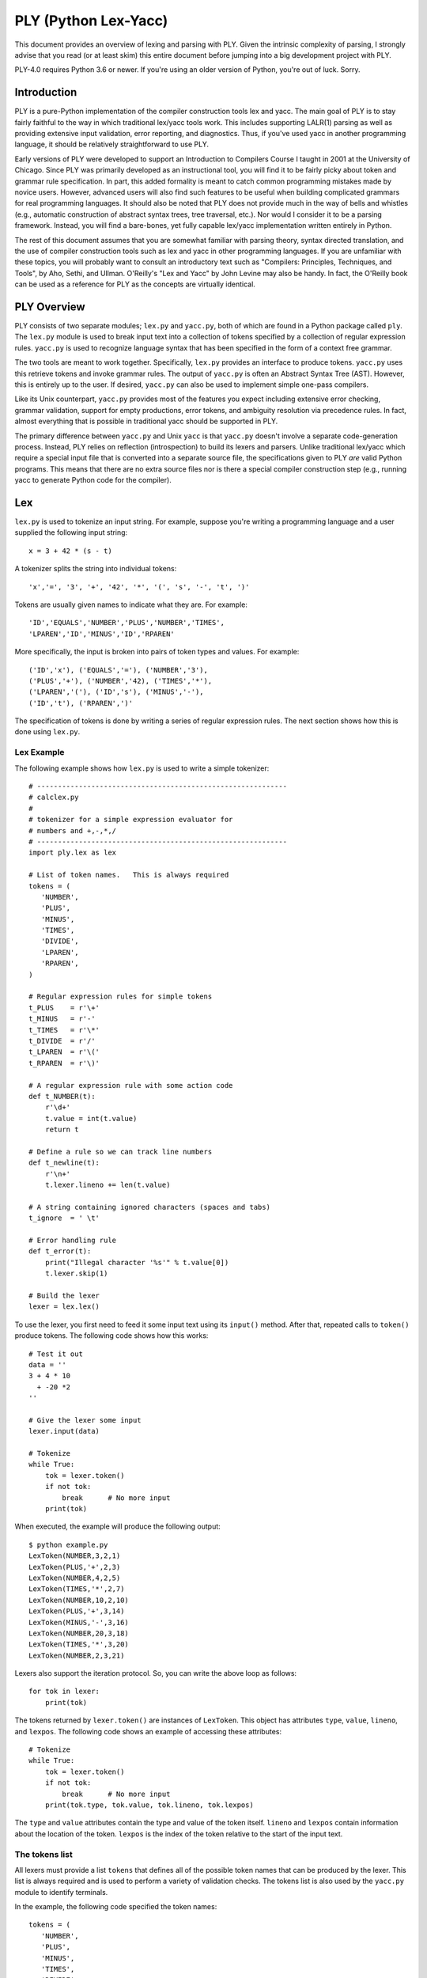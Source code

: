 PLY (Python Lex-Yacc)
=====================

This document provides an overview of lexing and parsing with PLY.
Given the intrinsic complexity of parsing, I strongly advise
that you read (or at least skim) this entire document before jumping
into a big development project with PLY.

PLY-4.0 requires Python 3.6 or newer. If you're using an older version
of Python, you're out of luck. Sorry.

Introduction
------------

PLY is a pure-Python implementation of the compiler
construction tools lex and yacc. The main goal of PLY is to stay
fairly faithful to the way in which traditional lex/yacc tools work.
This includes supporting LALR(1) parsing as well as providing
extensive input validation, error reporting, and diagnostics.  Thus,
if you've used yacc in another programming language, it should be
relatively straightforward to use PLY.

Early versions of PLY were developed to support an Introduction to
Compilers Course I taught in 2001 at the University of Chicago.  Since
PLY was primarily developed as an instructional tool, you will find it
to be fairly picky about token and grammar rule specification. In
part, this added formality is meant to catch common programming
mistakes made by novice users.  However, advanced users will also find
such features to be useful when building complicated grammars for real
programming languages.  It should also be noted that PLY does not
provide much in the way of bells and whistles (e.g., automatic
construction of abstract syntax trees, tree traversal, etc.). Nor
would I consider it to be a parsing framework.  Instead, you will find
a bare-bones, yet fully capable lex/yacc implementation written
entirely in Python.

The rest of this document assumes that you are somewhat familiar with
parsing theory, syntax directed translation, and the use of compiler
construction tools such as lex and yacc in other programming
languages. If you are unfamiliar with these topics, you will probably
want to consult an introductory text such as "Compilers: Principles,
Techniques, and Tools", by Aho, Sethi, and Ullman.  O'Reilly's "Lex
and Yacc" by John Levine may also be handy.  In fact, the O'Reilly
book can be used as a reference for PLY as the concepts are virtually
identical.

PLY Overview
------------

PLY consists of two separate modules; ``lex.py`` and ``yacc.py``, both
of which are found in a Python package called ``ply``. The ``lex.py``
module is used to break input text into a collection of tokens
specified by a collection of regular expression rules.  ``yacc.py`` is
used to recognize language syntax that has been specified in the form
of a context free grammar.

The two tools are meant to work together.  Specifically, ``lex.py``
provides an interface to produce tokens.  ``yacc.py`` uses this
retrieve tokens and invoke grammar rules.  The output of ``yacc.py``
is often an Abstract Syntax Tree (AST).  However, this is entirely up
to the user.  If desired, ``yacc.py`` can also be used to implement
simple one-pass compilers.

Like its Unix counterpart, ``yacc.py`` provides most of the features
you expect including extensive error checking, grammar validation,
support for empty productions, error tokens, and ambiguity resolution
via precedence rules.  In fact, almost everything that is possible in
traditional yacc should be supported in PLY.

The primary difference between ``yacc.py`` and Unix ``yacc`` is that
``yacc.py`` doesn't involve a separate code-generation process.
Instead, PLY relies on reflection (introspection) to build its lexers
and parsers.  Unlike traditional lex/yacc which require a special
input file that is converted into a separate source file, the
specifications given to PLY *are* valid Python programs.  This
means that there are no extra source files nor is there a special
compiler construction step (e.g., running yacc to generate Python code
for the compiler). 

Lex
---

``lex.py`` is used to tokenize an input string.  For example, suppose
you're writing a programming language and a user supplied the
following input string::

    x = 3 + 42 * (s - t)

A tokenizer splits the string into individual tokens::

    'x','=', '3', '+', '42', '*', '(', 's', '-', 't', ')'

Tokens are usually given names to indicate what they are. For example::

    'ID','EQUALS','NUMBER','PLUS','NUMBER','TIMES',
    'LPAREN','ID','MINUS','ID','RPAREN'

More specifically, the input is broken into pairs of token types and
values.  For example::

    ('ID','x'), ('EQUALS','='), ('NUMBER','3'), 
    ('PLUS','+'), ('NUMBER','42), ('TIMES','*'),
    ('LPAREN','('), ('ID','s'), ('MINUS','-'),
    ('ID','t'), ('RPAREN',')'

The specification of tokens is done by writing a series of
regular expression rules.  The next section shows how this is done
using ``lex.py``.

Lex Example
^^^^^^^^^^^

The following example shows how ``lex.py`` is used to write a simple tokenizer::

    # ------------------------------------------------------------
    # calclex.py
    #
    # tokenizer for a simple expression evaluator for
    # numbers and +,-,*,/
    # ------------------------------------------------------------
    import ply.lex as lex
    
    # List of token names.   This is always required
    tokens = (
       'NUMBER',
       'PLUS',
       'MINUS',
       'TIMES',
       'DIVIDE',
       'LPAREN',
       'RPAREN',
    )
    
    # Regular expression rules for simple tokens
    t_PLUS    = r'\+'
    t_MINUS   = r'-'
    t_TIMES   = r'\*'
    t_DIVIDE  = r'/'
    t_LPAREN  = r'\('
    t_RPAREN  = r'\)'
    
    # A regular expression rule with some action code
    def t_NUMBER(t):
        r'\d+'
        t.value = int(t.value)    
        return t
    
    # Define a rule so we can track line numbers
    def t_newline(t):
        r'\n+'
        t.lexer.lineno += len(t.value)
    
    # A string containing ignored characters (spaces and tabs)
    t_ignore  = ' \t'
    
    # Error handling rule
    def t_error(t):
        print("Illegal character '%s'" % t.value[0])
        t.lexer.skip(1)
    
    # Build the lexer
    lexer = lex.lex()
    
To use the lexer, you first need to feed it some input text using
its ``input()`` method.  After that, repeated calls
to ``token()`` produce tokens.  The following code shows how this
works::

    # Test it out
    data = ''
    3 + 4 * 10
      + -20 *2
    ''
    
    # Give the lexer some input
    lexer.input(data)
    
    # Tokenize
    while True:
        tok = lexer.token()
        if not tok: 
            break      # No more input
        print(tok)

When executed, the example will produce the following output::

    $ python example.py
    LexToken(NUMBER,3,2,1)
    LexToken(PLUS,'+',2,3)
    LexToken(NUMBER,4,2,5)
    LexToken(TIMES,'*',2,7)
    LexToken(NUMBER,10,2,10)
    LexToken(PLUS,'+',3,14)
    LexToken(MINUS,'-',3,16)
    LexToken(NUMBER,20,3,18)
    LexToken(TIMES,'*',3,20)
    LexToken(NUMBER,2,3,21)

Lexers also support the iteration protocol.  So, you can write the
above loop as follows::

    for tok in lexer:
        print(tok)

The tokens returned by ``lexer.token()`` are instances of
``LexToken``.  This object has attributes ``type``, ``value``,
``lineno``, and ``lexpos``.  The following code shows an
example of accessing these attributes::

    # Tokenize
    while True:
        tok = lexer.token()
        if not tok: 
            break      # No more input
        print(tok.type, tok.value, tok.lineno, tok.lexpos)

The ``type`` and ``value`` attributes contain the type and
value of the token itself.  ``lineno`` and ``lexpos`` contain
information about the location of the token.  ``lexpos`` is the
index of the token relative to the start of the input text.

The tokens list
^^^^^^^^^^^^^^^

All lexers must provide a list ``tokens`` that defines all of the
possible token names that can be produced by the lexer.  This list is
always required and is used to perform a variety of validation checks.
The tokens list is also used by the ``yacc.py`` module to identify
terminals.

In the example, the following code specified the token names::

    tokens = (
       'NUMBER',
       'PLUS',
       'MINUS',
       'TIMES',
       'DIVIDE',
       'LPAREN',
       'RPAREN',
    )

Specification of tokens
^^^^^^^^^^^^^^^^^^^^^^^

Each token is specified by writing a regular expression rule
compatible with Python's ``re`` module.  Each of these rules are
defined by making declarations with a special prefix ``t_`` to
indicate that it defines a token.  For simple tokens, the regular
expression can be specified as strings such as this (note: Python raw
strings are used since they are the most convenient way to write
regular expression strings)::

    t_PLUS = r'\+'

In this case, the name following the ``t_`` must exactly match one of
the names supplied in ``tokens``.  If some kind of action needs to be
performed, a token rule can be specified as a function.  For example,
this rule matches numbers and converts the string into a Python
integer::

    def t_NUMBER(t):
        r'\d+'
        t.value = int(t.value)
        return t

When a function is used, the regular expression rule is specified in
the function documentation string.  The function always takes a single
argument which is an instance of ``LexToken``.  This object has
attributes of ``type`` which is the token type (as a string),
``value`` which is the lexeme (the actual text matched),
``lineno`` which is the current line number, and ``lexpos`` which
is the position of the token relative to the beginning of the input
text.  By default, ``type`` is set to the name following the ``t_``
prefix.  The action function can modify the contents of the
``LexToken`` object as appropriate.  However, when it is done, the
resulting token should be returned.  If no value is returned by the
action function, the token is  discarded and the next token
read.

Internally, ``lex.py`` uses the ``re`` module to do its pattern
matching.  Patterns are compiled using the ``re.VERBOSE`` flag which
can be used to help readability.  However, be aware that unescaped
whitespace is ignored and comments are allowed in this mode.  If your
pattern involves whitespace, make sure you use ``\s``.  If you need to
match the ``#`` character, use ``[#]``.

When building the master regular expression, rules are added in the
following order:

1. All tokens defined by functions are added in the same order as they 
   appear in the lexer file.

2. Tokens defined by strings are added next by sorting them in order
   of decreasing regular expression length (longer expressions are added
   first).

Without this ordering, it can be difficult to correctly match certain
types of tokens.  For example, if you wanted to have separate tokens
for "=" and "==", you need to make sure that "==" is checked first.
By sorting regular expressions in order of decreasing length, this
problem is solved for rules defined as strings.  For functions, the
order can be explicitly controlled since rules appearing first are
checked first.

To handle reserved words, you should write a single rule to match an
identifier and do a special name lookup in a function like this::

    reserved = {
       'if' : 'IF',
       'then' : 'THEN',
       'else' : 'ELSE',
       'while' : 'WHILE',
       ...
    }
    
    tokens = ['LPAREN','RPAREN',...,'ID'] + list(reserved.values())
    
    def t_ID(t):
        r'[a-zA-Z_][a-zA-Z_0-9]*'
        t.type = reserved.get(t.value,'ID')    # Check for reserved words
        return t

This approach greatly reduces the number of regular expression rules
and is likely to make things a little faster.

Note: You should avoid writing individual rules for reserved words.
For example, if you write rules like this::

    t_FOR   = r'for'
    t_PRINT = r'print'

those rules will be triggered for identifiers that include those words
as a prefix such as "forget" or "printed".  This is probably not what
you want.

Token values
^^^^^^^^^^^^

When tokens are returned by lex, they have a value that is stored in
the ``value`` attribute.  Normally, the value is the text that was
matched.  However, the value can be assigned to any Python object.
For instance, when lexing identifiers, you may want to return both the
identifier name and information from some sort of symbol table.  To do
this, you might write a rule like this::

    def t_ID(t):
        ...
        # Look up symbol table information and return a tuple
        t.value = (t.value, symbol_lookup(t.value))
        ...
        return t

It is important to note that storing data in other attribute names is
*not* recommended.  The ``yacc.py`` module only exposes the
contents of the ``value`` attribute.  Thus, accessing other attributes
may be unnecessarily awkward.  If you need to store multiple values on
a token, assign a tuple, dictionary, or instance to ``value``.

Discarded tokens
^^^^^^^^^^^^^^^^

To discard a token, such as a comment,  define a token rule that
returns no value.  For example::

    def t_COMMENT(t):
        r'\#.*'
        pass
        # No return value. Token discarded

Alternatively, you can include the prefix ``ignore_`` in the token
declaration to force a token to be ignored.  For example::

    t_ignore_COMMENT = r'\#.*'

Be advised that if you are ignoring many different kinds of text, you
may still want to use functions since these provide more precise
control over the order in which regular expressions are matched (i.e.,
functions are matched in order of specification whereas strings are
sorted by regular expression length).

Line numbers and positional information
^^^^^^^^^^^^^^^^^^^^^^^^^^^^^^^^^^^^^^^

By default, ``lex.py`` knows nothing about line numbers.  This is
because ``lex.py`` doesn't know anything about what constitutes a
"line" of input (e.g., the newline character or even if the input is
textual data).  To update this information, you need to write a
special rule.  In the example, the ``t_newline()`` rule shows how to
do this::

    # Define a rule so we can track line numbers
    def t_newline(t):
        r'\n+'
        t.lexer.lineno += len(t.value)

Within the rule, the ``lineno`` attribute of the underlying lexer
``t.lexer`` is updated.  After the line number is updated, the token
is  discarded since nothing is returned.

``lex.py`` does not perform any kind of automatic column tracking.
However, it does record positional information related to each token
in the ``lexpos`` attribute.  Using this, it is usually possible to
compute column information as a separate step.  For instance, just
count backwards until you reach a newline::

    # Compute column.
    #     input is the input text string
    #     token is a token instance
    def find_column(input, token):
        line_start = input.rfind('\n', 0, token.lexpos) + 1
        return (token.lexpos - line_start) + 1

Since column information is often only useful in the context of error
handling, calculating the column position can be performed when needed
as opposed to doing it for each token.  Note: If you're parsing a language
where whitespace matters (i.e., Python), it's probably better match 
whitespace as a token instead of ignoring it.

Ignored characters
^^^^^^^^^^^^^^^^^^

The special ``t_ignore`` rule is reserved by ``lex.py`` for characters
that should be completely ignored in the input stream.  Usually this
is used to skip over whitespace and other non-essential characters.
Although it is possible to define a regular expression rule for
whitespace in a manner similar to ``t_newline()``, the use of
``t_ignore`` provides substantially better lexing performance because
it is handled as a special case and is checked in a much more
efficient manner than the normal regular expression rules.

The characters given in ``t_ignore`` are not ignored when such
characters are part of other regular expression patterns.  For
example, if you had a rule to capture quoted text, that pattern can
include the ignored characters (which will be captured in the normal
way).  The main purpose of ``t_ignore`` is to ignore whitespace and
other padding between the tokens that you actually want to parse.

Literal characters
^^^^^^^^^^^^^^^^^^

Literal characters can be specified by defining a variable
``literals`` in your lexing module.  For example::

    literals = [ '+','-','*','/' ]

or alternatively::

    literals = "+-*/"

A literal character is  a single character that is returned "as
is" when encountered by the lexer.  Literals are checked after all of
the defined regular expression rules.  Thus, if a rule starts with one
of the literal characters, it will always take precedence.

When a literal token is returned, both its ``type`` and ``value``
attributes are set to the character itself. For example, ``'+'``.

It's possible to write token functions that perform additional actions
when literals are matched.  However, you'll need to set the token type
appropriately. For example::

    literals = [ '{', '}' ]
    
    def t_lbrace(t):
        r'\{'
        t.type = '{'      # Set token type to the expected literal
        return t
    
    def t_rbrace(t):
        r'\}'
        t.type = '}'      # Set token type to the expected literal
        return t

Error handling
^^^^^^^^^^^^^^

The ``t_error()`` function is used to handle lexing errors that occur
when illegal characters are detected.  In this case, the ``t.value``
attribute contains the rest of the input string that has not been
tokenized.  In the example, the error function was defined as
follows::

    # Error handling rule
    def t_error(t):
        print("Illegal character '%s'" % t.value[0])
        t.lexer.skip(1)

In this case, we  print the offending character and skip ahead
one character by calling ``t.lexer.skip(1)``.

EOF Handling
^^^^^^^^^^^^

The ``t_eof()`` function is used to handle an end-of-file (EOF)
condition in the input.  As input, it receives a token type ``'eof'``
with the ``lineno`` and ``lexpos`` attributes set appropriately.  The
main use of this function is provide more input to the lexer so that
it can continue to parse.  Here is an example of how this works::

    # EOF handling rule
    def t_eof(t):
        # Get more input (Example)
        more = raw_input('... ')
        if more:
            self.lexer.input(more)
            return self.lexer.token()
        return None

The EOF function should return the next available token (by calling
``self.lexer.token())`` or ``None`` to indicate no more data.  Be
aware that setting more input with the ``self.lexer.input()`` method
does NOT reset the lexer state or the ``lineno`` attribute used for
position tracking.  The ``lexpos`` attribute is reset so be aware of
that if you're using it in error reporting.

Building and using the lexer
^^^^^^^^^^^^^^^^^^^^^^^^^^^^

To build the lexer, the function ``lex.lex()`` is used.  For example::

    lexer = lex.lex()

This function uses Python reflection (or introspection) to read the
regular expression rules out of the calling context and build the
lexer. Once the lexer has been built, two methods can be used to
control the lexer.

``lexer.input(data)``.   Reset the lexer and store a new input string.

``lexer.token()``.  Return the next token.  Returns a special
``LexToken`` instance on success or None if the end of the input text
has been reached.

The @TOKEN decorator
^^^^^^^^^^^^^^^^^^^^

In some applications, you may want to define tokens as a series of
more complex regular expression rules.  For example::

    digit            = r'([0-9])'
    nondigit         = r'([_A-Za-z])'
    identifier       = r'(' + nondigit + r'(' + digit + r'|' + nondigit + r')*)'        
    
    def t_ID(t):
        # want docstring to be identifier above. ?????
        ...

In this case, we want the regular expression rule for ``ID`` to be one
of the variables above. However, there is no way to directly specify
this using a normal documentation string.  To solve this problem, you
can use the ``@TOKEN`` decorator.  For example::

    from ply.lex import TOKEN
    
    @TOKEN(identifier)
    def t_ID(t):
        ...

This will attach ``identifier`` to the docstring for ``t_ID()``
allowing ``lex.py`` to work normally.  Naturally, you could use ``@TOKEN`` 
on all functions as an alternative to using docstrings. 

Debugging
^^^^^^^^^

For the purpose of debugging, you can run ``lex()`` in a debugging
mode as follows::

    lexer = lex.lex(debug=True)

This will produce various sorts of debugging information including all
of the added rules, the master regular expressions used by the lexer,
and tokens generating during lexing.

In addition, ``lex.py`` comes with a simple main function which will
either tokenize input read from standard input or from a file
specified on the command line. To use it,  put this in your
lexer::

    if __name__ == '__main__':
         lex.runmain()

Please refer to the "Debugging" section near the end for some more
advanced details of debugging.

Alternative specification of lexers
^^^^^^^^^^^^^^^^^^^^^^^^^^^^^^^^^^^

As shown in the example, lexers are specified all within one Python
module.  If you want to put token rules in a different module from the
one in which you invoke ``lex()``, use the ``module`` keyword
argument.

For example, you might have a dedicated module that just contains the
token rules::

    # module: tokrules.py
    # This module just contains the lexing rules
    
    # List of token names.   This is always required
    tokens = (
       'NUMBER',
       'PLUS',
       'MINUS',
       'TIMES',
       'DIVIDE',
       'LPAREN',
       'RPAREN',
    )
    
    # Regular expression rules for simple tokens
    t_PLUS    = r'\+'
    t_MINUS   = r'-'
    t_TIMES   = r'\*'
    t_DIVIDE  = r'/'
    t_LPAREN  = r'\('
    t_RPAREN  = r'\)'
    
    # A regular expression rule with some action code
    def t_NUMBER(t):
        r'\d+'
        t.value = int(t.value)    
        return t
    
    # Define a rule so we can track line numbers
    def t_newline(t):
        r'\n+'
        t.lexer.lineno += len(t.value)
    
    # A string containing ignored characters (spaces and tabs)
    t_ignore  = ' \t'
    
    # Error handling rule
    def t_error(t):
        print("Illegal character '%s'" % t.value[0])
        t.lexer.skip(1)

Now, if you wanted to build a tokenizer from these rules from within a
different module, you would do the following (shown for Python
interactive mode)::

    >>> import tokrules
    >>> lexer = lex.lex(module=tokrules)
    >>> lexer.input("3 + 4")
    >>> lexer.token()
    LexToken(NUMBER,3,1,1,0)
    >>> lexer.token()
    LexToken(PLUS,'+',1,2)
    >>> lexer.token()
    LexToken(NUMBER,4,1,4)
    >>> lexer.token()
    None
    >>>

The ``module`` option can also be used to define lexers from instances
of a class.  For example::

    import ply.lex as lex
    
    class MyLexer(object):
        # List of token names.   This is always required
        tokens = (
           'NUMBER',
           'PLUS',
           'MINUS',
           'TIMES',
           'DIVIDE',
           'LPAREN',
           'RPAREN',
        )
    
        # Regular expression rules for simple tokens
        t_PLUS    = r'\+'
        t_MINUS   = r'-'
        t_TIMES   = r'\*'
        t_DIVIDE  = r'/'
        t_LPAREN  = r'\('
        t_RPAREN  = r'\)'
    
        # A regular expression rule with some action code
        # Note addition of self parameter since we're in a class
        def t_NUMBER(self,t):
            r'\d+'
            t.value = int(t.value)    
            return t
    
        # Define a rule so we can track line numbers
        def t_newline(self,t):
            r'\n+'
            t.lexer.lineno += len(t.value)
    
        # A string containing ignored characters (spaces and tabs)
        t_ignore  = ' \t'
    
        # Error handling rule
        def t_error(self,t):
            print("Illegal character '%s'" % t.value[0])
            t.lexer.skip(1)
    
        # Build the lexer
        def build(self,**kwargs):
            self.lexer = lex.lex(module=self, **kwargs)
        
        # Test it output
        def test(self,data):
            self.lexer.input(data)
            while True:
                 tok = self.lexer.token()
                 if not tok: 
                     break
                 print(tok)
    
    # Build the lexer and try it out
    m = MyLexer()
    m.build()           # Build the lexer
    m.test("3 + 4")     # Test it


When building a lexer from class, *you should construct the lexer
from an instance of the class*, not the class object itself.  This
is because PLY only works properly if the lexer actions are defined by
bound-methods.

When using the ``module`` option to ``lex()``, PLY collects symbols
from the underlying object using the ``dir()`` function. There is no
direct access to the ``__dict__`` attribute of the object supplied as
a module value.

Finally, if you want to keep things nicely encapsulated, but don't
want to use a full-fledged class definition, lexers can be defined
using closures.  For example::

    import ply.lex as lex
    
    # List of token names.   This is always required
    tokens = (
      'NUMBER',
      'PLUS',
      'MINUS',
      'TIMES',
      'DIVIDE',
      'LPAREN',
      'RPAREN',
    )
    
    def MyLexer():
        # Regular expression rules for simple tokens
        t_PLUS    = r'\+'
        t_MINUS   = r'-'
        t_TIMES   = r'\*'
        t_DIVIDE  = r'/'
        t_LPAREN  = r'\('
        t_RPAREN  = r'\)'
    
        # A regular expression rule with some action code
        def t_NUMBER(t):
            r'\d+'
            t.value = int(t.value)    
            return t
    
        # Define a rule so we can track line numbers
        def t_newline(t):
            r'\n+'
            t.lexer.lineno += len(t.value)
    
        # A string containing ignored characters (spaces and tabs)
        t_ignore  = ' \t'
    
        # Error handling rule
        def t_error(t):
            print("Illegal character '%s'" % t.value[0])
            t.lexer.skip(1)
    
        # Build the lexer from my environment and return it    
        return lex.lex()

Important note: If you are defining a lexer using a class or closure,
be aware that PLY still requires you to only define a single lexer per
module (source file).  There are extensive validation/error checking
parts of the PLY that may falsely report error messages if you don't
follow this rule.

Maintaining state
^^^^^^^^^^^^^^^^^

In your lexer, you may want to maintain a variety of state
information.  This might include mode settings, symbol tables, and
other details.  As an example, suppose that you wanted to keep track
of how many NUMBER tokens had been encountered.

One way to do this is to keep a set of global variables in the module
where you created the lexer.  For example::

    num_count = 0
    def t_NUMBER(t):
        r'\d+'
        global num_count
        num_count += 1
        t.value = int(t.value)    
        return t

If you don't like the use of a global variable, another place to store
information is inside the Lexer object created by ``lex()``.  To this,
you can use the ``lexer`` attribute of tokens passed to the various
rules. For example::

    def t_NUMBER(t):
        r'\d+'
        t.lexer.num_count += 1     # Note use of lexer attribute
        t.value = int(t.value)    
        return t
    
    lexer = lex.lex()
    lexer.num_count = 0            # Set the initial count

This latter approach has the advantage of being simple and working
correctly in applications where multiple instantiations of a given
lexer exist in the same application.  However, this might also feel
like a gross violation of encapsulation to OO purists.  Just to put
your mind at some ease, all internal attributes of the lexer (with the
exception of ``lineno``) have names that are prefixed by ``lex``
(e.g., ``lexdata``,``lexpos``, etc.).  Thus, it is perfectly safe to
store attributes in the lexer that don't have names starting with that
prefix or a name that conflicts with one of the predefined methods
(e.g., ``input()``, ``token()``, etc.).

If you don't like assigning values on the lexer object, you can define
your lexer as a class as shown in the previous section::

    class MyLexer:
        ...
        def t_NUMBER(self,t):
            r'\d+'
            self.num_count += 1
            t.value = int(t.value)    
            return t
    
        def build(self, **kwargs):
            self.lexer = lex.lex(object=self,**kwargs)
    
        def __init__(self):
            self.num_count = 0

The class approach may be the easiest to manage if your application is
going to be creating multiple instances of the same lexer and you need
to manage a lot of state.

State can also be managed through closures.   For example::

    def MyLexer():
        num_count = 0
        ...
        def t_NUMBER(t):
            r'\d+'
            nonlocal num_count
            num_count += 1
            t.value = int(t.value)    
            return t
        ...

Lexer cloning
^^^^^^^^^^^^^

If necessary, a lexer object can be duplicated by invoking its
``clone()`` method.  For example::

    lexer = lex.lex()
    ...
    newlexer = lexer.clone()

When a lexer is cloned, the copy is exactly identical to the original
lexer including any input text and internal state. However, the clone
allows a different set of input text to be supplied which may be
processed separately.  This may be useful in situations when you are
writing a parser/compiler that involves recursive or reentrant
processing.  For instance, if you needed to scan ahead in the input
for some reason, you could create a clone and use it to look ahead.
Or, if you were implementing some kind of preprocessor, cloned lexers
could be used to handle different input files.

Creating a clone is different than calling ``lex.lex()`` in that
PLY doesn't regenerate any of the internal tables or regular expressions.

Special considerations need to be made when cloning lexers that also
maintain their own internal state using classes or closures.  Namely,
you need to be aware that the newly created lexers will share all of
this state with the original lexer.  For example, if you defined a
lexer as a class and did this::

    m = MyLexer()
    a = lex.lex(object=m)      # Create a lexer
    
    b = a.clone()              # Clone the lexer

Then both ``a`` and ``b`` are going to be bound to the same object
``m`` and any changes to ``m`` will be reflected in both lexers.  It's
important to emphasize that ``clone()`` is only meant to create a new
lexer that reuses the regular expressions and environment of another
lexer.  If you need to make a totally new copy of a lexer, then call
``lex()`` again.

Internal lexer state
^^^^^^^^^^^^^^^^^^^^

A Lexer object ``lexer`` has a number of internal attributes that may be useful in certain
situations. 

``lexer.lexpos``
    This attribute is an integer that contains the current position
    within the input text.  If you modify the value, it will change
    the result of the next call to ``token()``.  Within token rule
    functions, this points to the first character *after* the
    matched text.  If the value is modified within a rule, the next
    returned token will be matched at the new position.

``lexer.lineno``
    The current value of the line number attribute stored in the
    lexer.  PLY only specifies that the attribute exists---it never
    sets, updates, or performs any processing with it.  If you want to
    track line numbers, you will need to add code yourself (see the
    section on line numbers and positional information).

``lexer.lexdata``
    The current input text stored in the lexer.  This is the string
    passed with the ``input()`` method. It would probably be a bad
    idea to modify this unless you really know what you're doing.

``lexer.lexmatch``
    This is the raw ``Match`` object returned by the Python
    ``re.match()`` function (used internally by PLY) for the current
    token.  If you have written a regular expression that contains
    named groups, you can use this to retrieve those values.  Note:
    This attribute is only updated when tokens are defined and
    processed by functions.

Conditional lexing and start conditions
^^^^^^^^^^^^^^^^^^^^^^^^^^^^^^^^^^^^^^^

In advanced parsing applications, it may be useful to have different
lexing states. For instance, you may want the occurrence of a certain
token or syntactic construct to trigger a different kind of lexing.
PLY supports a feature that allows the underlying lexer to be put into
a series of different states.  Each state can have its own tokens,
lexing rules, and so forth.  The implementation is based largely on
the "start condition" feature of GNU flex.  Details of this can be
found at http://flex.sourceforge.net/manual/Start-Conditions.html

To define a new lexing state, it must first be declared.  This is done
by including a "states" declaration in your lex file.  For example::

    states = (
       ('foo','exclusive'),
       ('bar','inclusive'),
    )

This declaration declares two states, ``'foo'`` and ``'bar'``.  States
may be of two types; ``'exclusive'`` and ``'inclusive'``.  An
exclusive state completely overrides the default behavior of the
lexer.  That is, lex will only return tokens and apply rules defined
specifically for that state.  An inclusive state adds additional
tokens and rules to the default set of rules.  Thus, lex will return
both the tokens defined by default in addition to those defined for
the inclusive state.

Once a state has been declared, tokens and rules are declared by
including the state name in token/rule declaration.  For example::

    t_foo_NUMBER = r'\d+'                      # Token 'NUMBER' in state 'foo'        
    t_bar_ID     = r'[a-zA-Z_][a-zA-Z0-9_]*'   # Token 'ID' in state 'bar'
    
    def t_foo_newline(t):
        r'\n'
        t.lexer.lineno += 1

A token can be declared in multiple states by including multiple state
names in the declaration. For example::

    t_foo_bar_NUMBER = r'\d+'         # Defines token 'NUMBER' in both state 'foo' and 'bar'

Alternative, a token can be declared in all states using the 'ANY' in
the name::

    t_ANY_NUMBER = r'\d+'         # Defines a token 'NUMBER' in all states

If no state name is supplied, as is normally the case, the token is
associated with a special state ``'INITIAL'``.  For example, these two
declarations are identical::

    t_NUMBER = r'\d+'
    t_INITIAL_NUMBER = r'\d+'


States are also associated with the special ``t_ignore``,
``t_error()``, and ``t_eof()`` declarations.  For example, if a state
treats these differently, you can declare::

    t_foo_ignore = " \t\n"       # Ignored characters for state 'foo'
    
    def t_bar_error(t):          # Special error handler for state 'bar'
        pass 

By default, lexing operates in the ``'INITIAL'`` state.  This state
includes all of the normally defined tokens.  For users who aren't
using different states, this fact is completely transparent.  If,
during lexing or parsing, you want to change the lexing state, use the
``begin()`` method.  For example::

    def t_begin_foo(t):
        r'start_foo'
        t.lexer.begin('foo')             # Starts 'foo' state

To get out of a state, you use ``begin()`` to switch back to the
initial state.  For example::

    def t_foo_end(t):
        r'end_foo'
        t.lexer.begin('INITIAL')        # Back to the initial state

The management of states can also be done with a stack.  For example::

    def t_begin_foo(t):
        r'start_foo'
        t.lexer.push_state('foo')             # Starts 'foo' state
    
    def t_foo_end(t):
        r'end_foo'
        t.lexer.pop_state()                   # Back to the previous state


The use of a stack would be useful in situations where there are many
ways of entering a new lexing state and you merely want to go back to
the previous state afterwards.

An example might help clarify.  Suppose you were writing a parser and
you wanted to grab sections of arbitrary C code enclosed by curly
braces.  That is, whenever you encounter a starting brace ``'{'``, you
want to read all of the enclosed code up to the ending brace ``'}'`` and
return it as a string.  Doing this with a normal regular expression
rule is nearly (if not actually) impossible.  This is because braces
can be nested and can be included in comments and strings.  Thus,
matching up to the first matching ``'}'`` character isn't good
enough.  Here is how you might use lexer states to do this::

    # Declare the state
    states = (
      ('ccode','exclusive'),
    )
    
    # Match the first {. Enter ccode state.
    def t_ccode(t):
        r'\{'
        t.lexer.code_start = t.lexer.lexpos        # Record the starting position
        t.lexer.level = 1                          # Initial brace level
        t.lexer.begin('ccode')                     # Enter 'ccode' state
    
    # Rules for the ccode state
    def t_ccode_lbrace(t):     
        r'\{'
        t.lexer.level +=1                
    
    def t_ccode_rbrace(t):
        r'\}'
        t.lexer.level -=1
    
        # If closing brace, return the code fragment
        if t.lexer.level == 0:
             t.value = t.lexer.lexdata[t.lexer.code_start:t.lexer.lexpos+1]
             t.type = "CCODE"
             t.lexer.lineno += t.value.count('\n')
             t.lexer.begin('INITIAL')           
             return t
    
    # C or C++ comment (ignore)    
    def t_ccode_comment(t):
        r'(/\*(.|\n)*?\*/)|(//.*)'
        pass
    
    # C string
    def t_ccode_string(t):
       r'\"([^\\\n]|(\\.))*?\"'
    
    # C character literal
    def t_ccode_char(t):
       r'\'([^\\\n]|(\\.))*?\''
    
    # Any sequence of non-whitespace characters (not braces, strings)
    def t_ccode_nonspace(t):
       r'[^\s\{\}\'\"]+'
    
    # Ignored characters (whitespace)
    t_ccode_ignore = " \t\n"
    
    # For bad characters, we just skip over it
    def t_ccode_error(t):
        t.lexer.skip(1)

In this example, the occurrence of the first '{' causes the lexer to
record the starting position and enter a new state ``'ccode'``.  A
collection of rules then match various parts of the input that follow
(comments, strings, etc.).  All of these rules merely discard the
token (by not returning a value).  However, if the closing right brace
is encountered, the rule ``t_ccode_rbrace`` collects all of the code
(using the earlier recorded starting position), stores it, and returns
a token 'CCODE' containing all of that text.  When returning the
token, the lexing state is restored back to its initial state.

Miscellaneous Issues
^^^^^^^^^^^^^^^^^^^^

- The lexer requires input to be supplied as a single input string.
  Since most machines have more than enough memory, this rarely presents
  a performance concern.  However, it means that the lexer currently
  can't be used with streaming data such as open files or sockets.  This
  limitation is primarily a side-effect of using the ``re`` module.  You
  might be able to work around this by implementing an appropriate ``def
  t_eof()`` end-of-file handling rule. The main complication here is
  that you'll probably need to ensure that data is fed to the lexer in a
  way so that it doesn't split in in the middle of a token.

- If you need to supply optional flags to the re.compile() function,
  use the reflags option to lex.  For example::

    lex.lex(reflags=re.UNICODE | re.VERBOSE)

  Note: by default, ``reflags`` is set to ``re.VERBOSE``.  If you provide
  your own flags, you may need to include this for PLY to preserve its normal behavior.

- If you are going to create a hand-written lexer and you plan to use it with ``yacc.py``, 
  it only needs to conform to the following requirements:

  1. It must provide a ``token()`` method that returns the next token or
     ``None`` if no more tokens are available.

  2. The ``token()`` method must return an object ``tok`` that has
     ``type`` and ``value`` attributes.  If line number tracking is
     being used, then the token should also define a ``lineno``
     attribute.

Parsing basics
--------------

``yacc.py`` is used to parse language syntax.  Before showing an
example, there are a few important bits of background that must be
mentioned.  First, *syntax* is usually specified in terms of a
BNF grammar.  For example, if you wanted to parse simple arithmetic
expressions, you might first write an unambiguous grammar
specification like this::
 
    expression : expression + term
               | expression - term
               | term
    
    term       : term * factor
               | term / factor
               | factor
    
    factor     : NUMBER
               | ( expression )

In the grammar, symbols such as ``NUMBER``, ``+``, ``-``, ``*``, and
``/`` are known as *terminals* and correspond to input
tokens.  Identifiers such as ``term`` and ``factor`` refer to grammar
rules comprised of a collection of terminals and other rules.  These
identifiers are known as *non-terminals*.

The semantic behavior of a language is often specified using a
technique known as syntax directed translation.  In syntax directed
translation, attributes are attached to each symbol in a given grammar
rule along with an action.  Whenever a particular grammar rule is
recognized, the action describes what to do.  For example, given the
expression grammar above, you might write the specification for a
simple calculator like this::
 
    Grammar                             Action
    --------------------------------    -------------------------------------------- 
    expression0 : expression1 + term    expression0.val = expression1.val + term.val
                | expression1 - term    expression0.val = expression1.val - term.val
                | term                  expression0.val = term.val
    
    term0       : term1 * factor        term0.val = term1.val * factor.val
                | term1 / factor        term0.val = term1.val / factor.val
                | factor                term0.val = factor.val
    
    factor      : NUMBER                factor.val = int(NUMBER.lexval)
                | ( expression )        factor.val = expression.val

A good way to think about syntax directed translation is to view each
symbol in the grammar as a kind of object. Associated with each symbol
is a value representing its "state" (for example, the ``val``
attribute above).  Semantic actions are then expressed as a collection
of functions or methods that operate on the symbols and associated
values.

Yacc uses a parsing technique known as LR-parsing or shift-reduce
parsing.  LR parsing is a bottom up technique that tries to recognize
the right-hand-side of various grammar rules.  Whenever a valid
right-hand-side is found in the input, the appropriate action code is
triggered and the grammar symbols are replaced by the grammar symbol
on the left-hand-side.

LR parsing is commonly implemented by shifting grammar symbols onto a
stack and looking at the stack and the next input token for patterns
that match one of the grammar rules.  The details of the algorithm can
be found in a compiler textbook, but the following example illustrates
the steps that are performed if you wanted to parse the expression ``3
+ 5 * (10 - 20)`` using the grammar defined above.  In the example,
the special symbol ``$`` represents the end of input::

    Step Symbol Stack           Input Tokens            Action
    ---- ---------------------  ---------------------   -------------------------------
    1                           3 + 5 * ( 10 - 20 )$    Shift 3
    2    3                        + 5 * ( 10 - 20 )$    Reduce factor : NUMBER
    3    factor                   + 5 * ( 10 - 20 )$    Reduce term   : factor
    4    term                     + 5 * ( 10 - 20 )$    Reduce expr : term
    5    expr                     + 5 * ( 10 - 20 )$    Shift +
    6    expr +                     5 * ( 10 - 20 )$    Shift 5
    7    expr + 5                     * ( 10 - 20 )$    Reduce factor : NUMBER
    8    expr + factor                * ( 10 - 20 )$    Reduce term   : factor
    9    expr + term                  * ( 10 - 20 )$    Shift *
    10   expr + term *                  ( 10 - 20 )$    Shift (
    11   expr + term * (                  10 - 20 )$    Shift 10
    12   expr + term * ( 10                  - 20 )$    Reduce factor : NUMBER
    13   expr + term * ( factor              - 20 )$    Reduce term : factor
    14   expr + term * ( term                - 20 )$    Reduce expr : term
    15   expr + term * ( expr                - 20 )$    Shift -
    16   expr + term * ( expr -                20 )$    Shift 20
    17   expr + term * ( expr - 20                )$    Reduce factor : NUMBER
    18   expr + term * ( expr - factor            )$    Reduce term : factor
    19   expr + term * ( expr - term              )$    Reduce expr : expr - term
    20   expr + term * ( expr                     )$    Shift )
    21   expr + term * ( expr )                    $    Reduce factor : (expr)
    22   expr + term * factor                      $    Reduce term : term * factor
    23   expr + term                               $    Reduce expr : expr + term
    24   expr                                      $    Reduce expr
    25                                             $    Success!

When parsing the expression, an underlying state machine and the
current input token determine what happens next.  If the next token
looks like part of a valid grammar rule (based on other items on the
stack), it is generally shifted onto the stack.  If the top of the
stack contains a valid right-hand-side of a grammar rule, it is
usually "reduced" and the symbols replaced with the symbol on the
left-hand-side.  When this reduction occurs, the appropriate action is
triggered (if defined).  If the input token can't be shifted and the
top of stack doesn't match any grammar rules, a syntax error has
occurred and the parser must take some kind of recovery step (or bail
out).  A parse is only successful if the parser reaches a state where
the symbol stack is empty and there are no more input tokens.

It is important to note that the underlying implementation is built
around a large finite-state machine that is encoded in a collection of
tables. The construction of these tables is non-trivial and
beyond the scope of this discussion.  However, subtle details of this
process explain why, in the example above, the parser chooses to shift
a token onto the stack in step 9 rather than reducing the
rule ``expr : expr + term``.

Yacc
----

The ``ply.yacc`` module implements the parsing component of PLY.
The name "yacc" stands for "Yet Another Compiler Compiler" and is
borrowed from the Unix tool of the same name.

An example
^^^^^^^^^^

Suppose you wanted to make a grammar for simple arithmetic expressions
as previously described.  Here is how you would do it with
``yacc.py``::

    # Yacc example
    
    import ply.yacc as yacc
    
    # Get the token map from the lexer.  This is required.
    from calclex import tokens
    
    def p_expression_plus(p):
        'expression : expression PLUS term'
        p[0] = p[1] + p[3]
    
    def p_expression_minus(p):
        'expression : expression MINUS term'
        p[0] = p[1] - p[3]
    
    def p_expression_term(p):
        'expression : term'
        p[0] = p[1]
    
    def p_term_times(p):
        'term : term TIMES factor'
        p[0] = p[1] * p[3]
    
    def p_term_div(p):
        'term : term DIVIDE factor'
        p[0] = p[1] / p[3]
    
    def p_term_factor(p):
        'term : factor'
        p[0] = p[1]
    
    def p_factor_num(p):
        'factor : NUMBER'
        p[0] = p[1]
    
    def p_factor_expr(p):
        'factor : LPAREN expression RPAREN'
        p[0] = p[2]
    
    # Error rule for syntax errors
    def p_error(p):
        print("Syntax error in input!")
    
    # Build the parser
    parser = yacc.yacc()
    
    while True:
       try:
           s = raw_input('calc > ')
       except EOFError:
           break
       if not s: continue
       result = parser.parse(s)
       print(result)

In this example, each grammar rule is defined by a Python function
where the docstring to that function contains the appropriate
context-free grammar specification.  The statements that make up the
function body implement the semantic actions of the rule. Each
function accepts a single argument ``p`` that is a sequence containing
the values of each grammar symbol in the corresponding rule.  The
values of ``p[i]`` are mapped to grammar symbols as shown here::

    def p_expression_plus(p):
        'expression : expression PLUS term'
        #   ^            ^        ^    ^
        #  p[0]         p[1]     p[2] p[3]
    
        p[0] = p[1] + p[3]


For tokens, the "value" of the corresponding ``p[i]`` is the
*same* as the ``p.value`` attribute assigned in the lexer
module.  For non-terminals, the value is determined by whatever is
placed in ``p[0]`` when rules are reduced.  This value can be anything
at all.  However, it probably most common for the value to be a simple
Python type, a tuple, or an instance.  In this example, we are relying
on the fact that the ``NUMBER`` token stores an integer value in its
value field.  All of the other rules  perform various types of
integer operations and propagate the result.

Note: The use of negative indices have a special meaning in
yacc---specially ``p[-1]`` does not have the same value as ``p[3]`` in
this example.  Please see the section on "Embedded Actions" for
further details.

The first rule defined in the yacc specification determines the
starting grammar symbol (in this case, a rule for ``expression``
appears first).  Whenever the starting rule is reduced by the parser
and no more input is available, parsing stops and the final value is
returned (this value will be whatever the top-most rule placed in
``p[0]``). Note: an alternative starting symbol can be specified using
the ``start`` keyword argument to ``yacc()``.

The ``p_error(p)`` rule is defined to catch syntax errors.  See the
error handling section below for more detail.

To build the parser, call the ``yacc.yacc()`` function.  This function
looks at the module and attempts to construct all of the LR parsing
tables for the grammar you have specified. 

If any errors are detected in your grammar specification, ``yacc.py``
will produce diagnostic messages and possibly raise an exception.
Some of the errors that can be detected include:

- Duplicated function names (if more than one rule function have the same name in the grammar file).
- Shift/reduce and reduce/reduce conflicts generated by ambiguous grammars.
- Badly specified grammar rules.
- Infinite recursion (rules that can never terminate).
- Unused rules and tokens
- Undefined rules and tokens

The next few sections discuss grammar specification in more detail.

The final part of the example shows how to actually run the parser
created by ``yacc()``.  To run the parser, you  have to call the
``parse()`` with a string of input text.  This will run all of the
grammar rules and return the result of the entire parse.  This result
return is the value assigned to ``p[0]`` in the starting grammar rule.

Combining Grammar Rule Functions
^^^^^^^^^^^^^^^^^^^^^^^^^^^^^^^^

When grammar rules are similar, they can be combined into a single
function.  For example, consider the two rules in our earlier
example::

    def p_expression_plus(p):
        'expression : expression PLUS term'
        p[0] = p[1] + p[3]
    
    def p_expression_minus(t):
        'expression : expression MINUS term'
        p[0] = p[1] - p[3]

Instead of writing two functions, you might write a single function
like this::

    def p_expression(p):
        '''expression : expression PLUS term
                      | expression MINUS term'''
        if p[2] == '+':
            p[0] = p[1] + p[3]
        elif p[2] == '-':
            p[0] = p[1] - p[3]

In general, the docstring for any given function can contain multiple
grammar rules.  So, it would have also been legal (although possibly
confusing) to write this::

    def p_binary_operators(p):
        '''expression : expression PLUS term
                      | expression MINUS term
           term       : term TIMES factor
                      | term DIVIDE factor'''
        if p[2] == '+':
            p[0] = p[1] + p[3]
        elif p[2] == '-':
            p[0] = p[1] - p[3]
        elif p[2] == '*':
            p[0] = p[1] * p[3]
        elif p[2] == '/':
            p[0] = p[1] / p[3]

When combining grammar rules into a single function, it is usually a
good idea for all of the rules to have a similar structure (e.g., the
same number of terms).  Otherwise, the corresponding action code may
be more complicated than necessary.  However, it is possible to handle
simple cases using len().  For example::

    def p_expressions(p):
        '''expression : expression MINUS expression
                      | MINUS expression'''
        if (len(p) == 4):
            p[0] = p[1] - p[3]
        elif (len(p) == 3):
            p[0] = -p[2]

If parsing performance is a concern, you should resist the urge to put
too much conditional processing into a single grammar rule as shown in
these examples.  When you add checks to see which grammar rule is
being handled, you are actually duplicating the work that the parser
has already performed (i.e., the parser already knows exactly what
rule it matched).  You can eliminate this overhead by using a separate
``p_rule()`` function for each grammar rule.

Character Literals
^^^^^^^^^^^^^^^^^^

If desired, a grammar may contain tokens defined as single character
literals.  For example::

    def p_binary_operators(p):
        '''expression : expression '+' term
                      | expression '-' term
           term       : term '*' factor
                      | term '/' factor'''
        if p[2] == '+':
            p[0] = p[1] + p[3]
        elif p[2] == '-':
            p[0] = p[1] - p[3]
        elif p[2] == '*':
            p[0] = p[1] * p[3]
        elif p[2] == '/':
            p[0] = p[1] / p[3]

A character literal must be enclosed in quotes such as ``'+'``.  In
addition, if literals are used, they must be declared in the
corresponding ``lex`` file through the use of a special ``literals``
declaration::

    # Literals.  Should be placed in module given to lex()
    literals = ['+','-','*','/' ]

Character literals are limited to a single character.  Thus, it is not
legal to specify literals such as ``'<='`` or ``'=='``.  For this,
use the normal lexing rules (e.g., define a rule such as ``t_EQ =
r'=='``).

Empty Productions
^^^^^^^^^^^^^^^^^

``yacc.py`` can handle empty productions by defining a rule like this::

    def p_empty(p):
        'empty :'
        pass

Now to use the empty production,  use 'empty' as a symbol.  For
example::

    def p_optitem(p):
        'optitem : item'
        '        | empty'
        ...

Note: You can write empty rules anywhere by  specifying an empty
right hand side.  However, I personally find that writing an "empty"
rule and using "empty" to denote an empty production is easier to read
and more clearly states your intentions.

Changing the starting symbol
^^^^^^^^^^^^^^^^^^^^^^^^^^^^

Normally, the first rule found in a yacc specification defines the
starting grammar rule (top level rule).  To change this,  supply
a ``start`` specifier in your file.  For example::

    start = 'foo'
    
    def p_bar(p):
        'bar : A B'
    
    # This is the starting rule due to the start specifier above
    def p_foo(p):
        'foo : bar X'
    ...

The use of a ``start`` specifier may be useful during debugging
since you can use it to have yacc build a subset of a larger grammar.
For this purpose, it is also possible to specify a starting symbol as
an argument to ``yacc()``. For example::

    parser = yacc.yacc(start='foo')

Dealing With Ambiguous Grammars
^^^^^^^^^^^^^^^^^^^^^^^^^^^^^^^

The expression grammar given in the earlier example has been written
in a special format to eliminate ambiguity.  However, in many
situations, it is extremely difficult or awkward to write grammars in
this format.  A much more natural way to express the grammar is in a
more compact form like this::

    expression : expression PLUS expression
               | expression MINUS expression
               | expression TIMES expression
               | expression DIVIDE expression
               | LPAREN expression RPAREN
               | NUMBER

Unfortunately, this grammar specification is ambiguous.  For example,
if you are parsing the string "3 * 4 + 5", there is no way to tell how
the operators are supposed to be grouped.  For example, does the
expression mean "(3 * 4) + 5" or is it "3 * (4+5)"?

When an ambiguous grammar is given to ``yacc.py`` it will print
messages about "shift/reduce conflicts" or "reduce/reduce conflicts".
A shift/reduce conflict is caused when the parser generator can't
decide whether or not to reduce a rule or shift a symbol on the
parsing stack.  For example, consider the string "3 * 4 + 5" and the
internal parsing stack::

    Step Symbol Stack           Input Tokens            Action
    ---- ---------------------  ---------------------   -------------------------------
    1    $                                3 * 4 + 5$    Shift 3
    2    $ 3                                * 4 + 5$    Reduce : expression : NUMBER
    3    $ expr                             * 4 + 5$    Shift *
    4    $ expr *                             4 + 5$    Shift 4
    5    $ expr * 4                             + 5$    Reduce: expression : NUMBER
    6    $ expr * expr                          + 5$    SHIFT/REDUCE CONFLICT ????

In this case, when the parser reaches step 6, it has two options.  One
is to reduce the rule ``expr : expr * expr`` on the stack.  The other
option is to shift the token ``+`` on the stack.  Both options are
perfectly legal from the rules of the context-free-grammar.

By default, all shift/reduce conflicts are resolved in favor of
shifting.  Therefore, in the above example, the parser will always
shift the ``+`` instead of reducing.  Although this strategy works in
many cases (for example, the case of "if-then" versus "if-then-else"),
it is not enough for arithmetic expressions.  In fact, in the above
example, the decision to shift ``+`` is completely wrong---we should
have reduced ``expr * expr`` since multiplication has higher
mathematical precedence than addition.

To resolve ambiguity, especially in expression grammars, ``yacc.py``
allows individual tokens to be assigned a precedence level and
associativity.  This is done by adding a variable ``precedence`` to
the grammar file like this::

    precedence = (
        ('left', 'PLUS', 'MINUS'),
        ('left', 'TIMES', 'DIVIDE'),
    )

This declaration specifies that ``PLUS``/``MINUS`` have the same
precedence level and are left-associative and that
``TIMES``/``DIVIDE`` have the same precedence and are
left-associative.  Within the ``precedence`` declaration, tokens are
ordered from lowest to highest precedence. Thus, this declaration
specifies that ``TIMES``/``DIVIDE`` have higher precedence than
``PLUS``/``MINUS`` (since they appear later in the precedence
specification).

The precedence specification works by associating a numerical
precedence level value and associativity direction to the listed
tokens.  For example, in the above example you get::

    PLUS      : level = 1,  assoc = 'left'
    MINUS     : level = 1,  assoc = 'left'
    TIMES     : level = 2,  assoc = 'left'
    DIVIDE    : level = 2,  assoc = 'left'

These values are then used to attach a numerical precedence value and
associativity direction to each grammar rule. *This is always
determined by looking at the precedence of the right-most terminal
symbol.* For example::

    expression : expression PLUS expression                 # level = 1, left
               | expression MINUS expression                # level = 1, left
               | expression TIMES expression                # level = 2, left
               | expression DIVIDE expression               # level = 2, left
               | LPAREN expression RPAREN                   # level = None (not specified)
               | NUMBER                                     # level = None (not specified)

When shift/reduce conflicts are encountered, the parser generator
resolves the conflict by looking at the precedence rules and
associativity specifiers.

1. If the current token has higher precedence than the rule on the stack, it is shifted.

2. If the grammar rule on the stack has higher precedence, the rule is reduced.

3. If the current token and the grammar rule have the same precedence, the
   rule is reduced for left associativity, whereas the token is shifted for right associativity.

4. If nothing is known about the precedence, shift/reduce conflicts are resolved in
   favor of shifting (the default).

For example, if "expression PLUS expression" has been parsed and the
next token is "TIMES", the action is going to be a shift because
"TIMES" has a higher precedence level than "PLUS".  On the other hand,
if "expression TIMES expression" has been parsed and the next token is
"PLUS", the action is going to be reduce because "PLUS" has a lower
precedence than "TIMES."

When shift/reduce conflicts are resolved using the first three
techniques (with the help of precedence rules), ``yacc.py`` will
report no errors or conflicts in the grammar (although it will print
some information in the ``parser.out`` debugging file).

One problem with the precedence specifier technique is that it is
sometimes necessary to change the precedence of an operator in certain
contexts.  For example, consider a unary-minus operator in "3 + 4 *
-5".  Mathematically, the unary minus is normally given a very high
precedence--being evaluated before the multiply.  However, in our
precedence specifier, MINUS has a lower precedence than TIMES.  To
deal with this, precedence rules can be given for so-called
"fictitious tokens" like this::

    precedence = (
        ('left', 'PLUS', 'MINUS'),
        ('left', 'TIMES', 'DIVIDE'),
        ('right', 'UMINUS'),            # Unary minus operator
    )

Now, in the grammar file, we can write our unary minus rule like
this::

    def p_expr_uminus(p):
        'expression : MINUS expression %prec UMINUS'
        p[0] = -p[2]

In this case, ``%prec UMINUS`` overrides the default rule
precedence--setting it to that of UMINUS in the precedence specifier.

At first, the use of UMINUS in this example may appear very confusing.
UMINUS is not an input token or a grammar rule.  Instead, you should
think of it as the name of a special marker in the precedence table.
When you use the ``%prec`` qualifier, you're  telling yacc that
you want the precedence of the expression to be the same as for this
special marker instead of the usual precedence.

It is also possible to specify non-associativity in the ``precedence``
table. This would be used when you *don't* want operations to
chain together.  For example, suppose you wanted to support comparison
operators like ``<`` and ``>`` but you didn't want to allow
combinations like ``a < b < c``.  To do this,  specify a
rule like this::

    precedence = (
        ('nonassoc', 'LESSTHAN', 'GREATERTHAN'),  # Nonassociative operators
        ('left', 'PLUS', 'MINUS'),
        ('left', 'TIMES', 'DIVIDE'),
        ('right', 'UMINUS'),            # Unary minus operator
    )

If you do this, the occurrence of input text such as ``a < b < c`` 
will result in a syntax error.  However, simple expressions such
as ``a < b`` will still be fine.

Reduce/reduce conflicts are caused when there are multiple grammar
rules that can be applied to a given set of symbols.  This kind of
conflict is almost always bad and is always resolved by picking the
rule that appears first in the grammar file.  Reduce/reduce conflicts
are almost always caused when different sets of grammar rules somehow
generate the same set of symbols.  For example::

    assignment :  ID EQUALS NUMBER
               |  ID EQUALS expression
               
    expression : expression PLUS expression
               | expression MINUS expression
               | expression TIMES expression
               | expression DIVIDE expression
               | LPAREN expression RPAREN
               | NUMBER

In this case, a reduce/reduce conflict exists between these two rules::

    assignment  : ID EQUALS NUMBER
    expression  : NUMBER

For example, if you wrote "a = 5", the parser can't figure out if this
is supposed to be reduced as ``assignment : ID EQUALS NUMBER`` or
whether it's supposed to reduce the 5 as an expression and then reduce
the rule ``assignment : ID EQUALS expression``.

It should be noted that reduce/reduce conflicts are notoriously
difficult to spot  looking at the input grammar.  When a
reduce/reduce conflict occurs, ``yacc()`` will try to help by printing
a warning message such as this::

    WARNING: 1 reduce/reduce conflict
    WARNING: reduce/reduce conflict in state 15 resolved using rule (assignment -> ID EQUALS NUMBER)
    WARNING: rejected rule (expression -> NUMBER)

This message identifies the two rules that are in conflict.  However,
it may not tell you how the parser arrived at such a state.  To try
and figure it out, you'll probably have to look at your grammar and
the contents of the ``parser.out`` debugging file with an
appropriately high level of caffeination.

The parser.out file
^^^^^^^^^^^^^^^^^^^

Tracking down shift/reduce and reduce/reduce conflicts is one of the
finer pleasures of using an LR parsing algorithm.  To assist in
debugging, ``yacc.py`` can create a debugging file called 'parser.out'.
To create this file, use ``yacc.yacc(debug=True)``.  
The contents of this file look like the following::

    Unused terminals:
    
    
    Grammar
    
    Rule 1     expression -> expression PLUS expression
    Rule 2     expression -> expression MINUS expression
    Rule 3     expression -> expression TIMES expression
    Rule 4     expression -> expression DIVIDE expression
    Rule 5     expression -> NUMBER
    Rule 6     expression -> LPAREN expression RPAREN
    
    Terminals, with rules where they appear
    
    TIMES                : 3
    error                : 
    MINUS                : 2
    RPAREN               : 6
    LPAREN               : 6
    DIVIDE               : 4
    PLUS                 : 1
    NUMBER               : 5
    
    Nonterminals, with rules where they appear
    
    expression           : 1 1 2 2 3 3 4 4 6 0
    
    
    Parsing method: LALR
    
    
    state 0
    
        S' -> . expression
        expression -> . expression PLUS expression
        expression -> . expression MINUS expression
        expression -> . expression TIMES expression
        expression -> . expression DIVIDE expression
        expression -> . NUMBER
        expression -> . LPAREN expression RPAREN
    
        NUMBER          shift and go to state 3
        LPAREN          shift and go to state 2
    
    
    state 1
    
        S' -> expression .
        expression -> expression . PLUS expression
        expression -> expression . MINUS expression
        expression -> expression . TIMES expression
        expression -> expression . DIVIDE expression
    
        PLUS            shift and go to state 6
        MINUS           shift and go to state 5
        TIMES           shift and go to state 4
        DIVIDE          shift and go to state 7
    
    
    state 2
    
        expression -> LPAREN . expression RPAREN
        expression -> . expression PLUS expression
        expression -> . expression MINUS expression
        expression -> . expression TIMES expression
        expression -> . expression DIVIDE expression
        expression -> . NUMBER
        expression -> . LPAREN expression RPAREN
    
        NUMBER          shift and go to state 3
        LPAREN          shift and go to state 2
    
    
    state 3
    
        expression -> NUMBER .
    
        $               reduce using rule 5
        PLUS            reduce using rule 5
        MINUS           reduce using rule 5
        TIMES           reduce using rule 5
        DIVIDE          reduce using rule 5
        RPAREN          reduce using rule 5
    
    
    state 4
    
        expression -> expression TIMES . expression
        expression -> . expression PLUS expression
        expression -> . expression MINUS expression
        expression -> . expression TIMES expression
        expression -> . expression DIVIDE expression
        expression -> . NUMBER
        expression -> . LPAREN expression RPAREN
    
        NUMBER          shift and go to state 3
        LPAREN          shift and go to state 2
    
    
    state 5
    
        expression -> expression MINUS . expression
        expression -> . expression PLUS expression
        expression -> . expression MINUS expression
        expression -> . expression TIMES expression
        expression -> . expression DIVIDE expression
        expression -> . NUMBER
        expression -> . LPAREN expression RPAREN
    
        NUMBER          shift and go to state 3
        LPAREN          shift and go to state 2
    
    
    state 6
    
        expression -> expression PLUS . expression
        expression -> . expression PLUS expression
        expression -> . expression MINUS expression
        expression -> . expression TIMES expression
        expression -> . expression DIVIDE expression
        expression -> . NUMBER
        expression -> . LPAREN expression RPAREN
    
        NUMBER          shift and go to state 3
        LPAREN          shift and go to state 2
    
    
    state 7
    
        expression -> expression DIVIDE . expression
        expression -> . expression PLUS expression
        expression -> . expression MINUS expression
        expression -> . expression TIMES expression
        expression -> . expression DIVIDE expression
        expression -> . NUMBER
        expression -> . LPAREN expression RPAREN
    
        NUMBER          shift and go to state 3
        LPAREN          shift and go to state 2
    
    
    state 8
    
        expression -> LPAREN expression . RPAREN
        expression -> expression . PLUS expression
        expression -> expression . MINUS expression
        expression -> expression . TIMES expression
        expression -> expression . DIVIDE expression
    
        RPAREN          shift and go to state 13
        PLUS            shift and go to state 6
        MINUS           shift and go to state 5
        TIMES           shift and go to state 4
        DIVIDE          shift and go to state 7
    
    
    state 9
    
        expression -> expression TIMES expression .
        expression -> expression . PLUS expression
        expression -> expression . MINUS expression
        expression -> expression . TIMES expression
        expression -> expression . DIVIDE expression
    
        $               reduce using rule 3
        PLUS            reduce using rule 3
        MINUS           reduce using rule 3
        TIMES           reduce using rule 3
        DIVIDE          reduce using rule 3
        RPAREN          reduce using rule 3
    
      ! PLUS            [ shift and go to state 6 ]
      ! MINUS           [ shift and go to state 5 ]
      ! TIMES           [ shift and go to state 4 ]
      ! DIVIDE          [ shift and go to state 7 ]
    
    state 10
    
        expression -> expression MINUS expression .
        expression -> expression . PLUS expression
        expression -> expression . MINUS expression
        expression -> expression . TIMES expression
        expression -> expression . DIVIDE expression
    
        $               reduce using rule 2
        PLUS            reduce using rule 2
        MINUS           reduce using rule 2
        RPAREN          reduce using rule 2
        TIMES           shift and go to state 4
        DIVIDE          shift and go to state 7
    
      ! TIMES           [ reduce using rule 2 ]
      ! DIVIDE          [ reduce using rule 2 ]
      ! PLUS            [ shift and go to state 6 ]
      ! MINUS           [ shift and go to state 5 ]
    
    state 11
    
        expression -> expression PLUS expression .
        expression -> expression . PLUS expression
        expression -> expression . MINUS expression
        expression -> expression . TIMES expression
        expression -> expression . DIVIDE expression
    
        $               reduce using rule 1
        PLUS            reduce using rule 1
        MINUS           reduce using rule 1
        RPAREN          reduce using rule 1
        TIMES           shift and go to state 4
        DIVIDE          shift and go to state 7
    
      ! TIMES           [ reduce using rule 1 ]
      ! DIVIDE          [ reduce using rule 1 ]
      ! PLUS            [ shift and go to state 6 ]
      ! MINUS           [ shift and go to state 5 ]
    
    state 12
    
        expression -> expression DIVIDE expression .
        expression -> expression . PLUS expression
        expression -> expression . MINUS expression
        expression -> expression . TIMES expression
        expression -> expression . DIVIDE expression
    
        $               reduce using rule 4
        PLUS            reduce using rule 4
        MINUS           reduce using rule 4
        TIMES           reduce using rule 4
        DIVIDE          reduce using rule 4
        RPAREN          reduce using rule 4
    
      ! PLUS            [ shift and go to state 6 ]
      ! MINUS           [ shift and go to state 5 ]
      ! TIMES           [ shift and go to state 4 ]
      ! DIVIDE          [ shift and go to state 7 ]
    
    state 13
    
        expression -> LPAREN expression RPAREN .
    
        $               reduce using rule 6
        PLUS            reduce using rule 6
        MINUS           reduce using rule 6
        TIMES           reduce using rule 6
        DIVIDE          reduce using rule 6
        RPAREN          reduce using rule 6

The different states that appear in this file are a representation of
every possible sequence of valid input tokens allowed by the grammar.
When receiving input tokens, the parser is building up a stack and
looking for matching rules.  Each state keeps track of the grammar
rules that might be in the process of being matched at that point.
Within each rule, the "." character indicates the current location of
the parse within that rule.  In addition, the actions for each valid
input token are listed.  When a shift/reduce or reduce/reduce conflict
arises, rules *not* selected are prefixed with an !.  For
example::

      ! TIMES           [ reduce using rule 2 ]
      ! DIVIDE          [ reduce using rule 2 ]
      ! PLUS            [ shift and go to state 6 ]
      ! MINUS           [ shift and go to state 5 ]

By looking at these rules (and with a little practice), you can
usually track down the source of most parsing conflicts.  It should
also be stressed that not all shift-reduce conflicts are bad.
However, the only way to be sure that they are resolved correctly is
to look at ``parser.out``.
  
Syntax Error Handling
^^^^^^^^^^^^^^^^^^^^^

If you are creating a parser for production use, the handling of
syntax errors is important.  As a general rule, you don't want a
parser to  throw up its hands and stop at the first sign of
trouble.  Instead, you want it to report the error, recover if
possible, and continue parsing so that all of the errors in the input
get reported to the user at once.  This is the standard behavior found
in compilers for languages such as C, C++, and Java.

In PLY, when a syntax error occurs during parsing, the error is
immediately detected (i.e., the parser does not read any more tokens
beyond the source of the error).  However, at this point, the parser
enters a recovery mode that can be used to try and continue further
parsing.  As a general rule, error recovery in LR parsers is a
delicate topic that involves ancient rituals and black-magic.  The
recovery mechanism provided by ``yacc.py`` is comparable to Unix yacc
so you may want consult a book like O'Reilly's "Lex and Yacc" for some
of the finer details.

When a syntax error occurs, ``yacc.py`` performs the following steps:

1. On the first occurrence of an error, the user-defined ``p_error()``
   function is called with the offending token as an
   argument. However, if the syntax error is due to reaching the
   end-of-file, ``p_error()`` is called with an argument of ``None``.
   Afterwards, the parser enters an "error-recovery" mode in which it
   will not make future calls to ``p_error()`` until it has
   successfully shifted at least 3 tokens onto the parsing stack.


2. If no recovery action is taken in ``p_error()``, the offending
   lookahead token is replaced with a special ``error`` token.

3. If the offending lookahead token is already set to ``error``, the
   top item of the parsing stack is deleted.

4. If the entire parsing stack is unwound, the parser enters a restart
   state and attempts to start parsing from its initial state.

5. If a grammar rule accepts ``error`` as a token, it will be
   shifted onto the parsing stack.

6. If the top item of the parsing stack is ``error``, lookahead tokens
   will be discarded until the parser can successfully shift a new
   symbol or reduce a rule involving ``error``.

Recovery and resynchronization with error rules
~~~~~~~~~~~~~~~~~~~~~~~~~~~~~~~~~~~~~~~~~~~~~~~

The most well-behaved approach for handling syntax errors is to write
grammar rules that include the ``error`` token.  For example, suppose
your language had a grammar rule for a print statement like this::

    def p_statement_print(p):
         'statement : PRINT expr SEMI'
         ...

To account for the possibility of a bad expression, you might write an
additional grammar rule like this::

    def p_statement_print_error(p):
         'statement : PRINT error SEMI'
         print("Syntax error in print statement. Bad expression")

In this case, the ``error`` token will match any sequence of
tokens that might appear up to the first semicolon that is
encountered.  Once the semicolon is reached, the rule will be
invoked and the ``error`` token will go away.

This type of recovery is sometimes known as parser resynchronization.
The ``error`` token acts as a wildcard for any bad input text and
the token immediately following ``error`` acts as a
synchronization token.

It is important to note that the ``error`` token usually does not
appear as the last token on the right in an error rule.  For example::

    def p_statement_print_error(p):
        'statement : PRINT error'
        print("Syntax error in print statement. Bad expression")

This is because the first bad token encountered will cause the rule to
be reduced--which may make it difficult to recover if more bad tokens
immediately follow.

Panic mode recovery
~~~~~~~~~~~~~~~~~~~

An alternative error recovery scheme is to enter a panic mode recovery
in which tokens are discarded to a point where the parser might be
able to recover in some sensible manner.

Panic mode recovery is implemented entirely in the ``p_error()``
function.  For example, this function starts discarding tokens until
it reaches a closing '}'.  Then, it restarts the parser in its initial
state::

    def p_error(p):
        print("Whoa. You are seriously hosed.")
        if not p:
            print("End of File!")
            return
    
        # Read ahead looking for a closing '}'
        while True:
            tok = parser.token()             # Get the next token
            if not tok or tok.type == 'RBRACE': 
                break
        parser.restart()

This function  discards the bad token and tells the parser that
the error was ok::

    def p_error(p):
        if p:
             print("Syntax error at token", p.type)
             # Just discard the token and tell the parser it's okay.
             parser.errok()
        else:
             print("Syntax error at EOF")

More information on these methods is as follows:

``parser.errok()``  
    This resets the parser state so it doesn't think it's in error-recovery
    mode.   This will prevent an ``error`` token from being generated and will reset the internal
    error counters so that the next syntax error will call ``p_error()`` again.

``parser.token()``
   This returns the next token on the input stream.

``parser.restart()``.  
   This discards the entire parsing stack and resets the parser
   to its initial state. 

To supply the next lookahead token to the parser, ``p_error()`` can
return a token.  This might be useful if trying to synchronize on
special characters.  For example::

    def p_error(p):
        # Read ahead looking for a terminating ";"
        while True:
            tok = parser.token()             # Get the next token
            if not tok or tok.type == 'SEMI': break
        parser.errok()
    
        # Return SEMI to the parser as the next lookahead token
        return tok  

Keep in mind in that the above error handling functions, ``parser`` is
an instance of the parser created by ``yacc()``.  You'll need to save
this instance someplace in your code so that you can refer to it
during error handling.

Signalling an error from a production
~~~~~~~~~~~~~~~~~~~~~~~~~~~~~~~~~~~~~

If necessary, a production rule can manually force the parser to enter
error recovery.  This is done by raising the ``SyntaxError`` exception
like this::

    def p_production(p):
        'production : some production ...'
        raise SyntaxError

The effect of raising ``SyntaxError`` is the same as if the last
symbol shifted onto the parsing stack was actually a syntax error.
Thus, when you do this, the last symbol shifted is popped off of the
parsing stack and the current lookahead token is set to an ``error``
token.  The parser then enters error-recovery mode where it tries to
reduce rules that can accept ``error`` tokens.  The steps that follow
from this point are exactly the same as if a syntax error were
detected and ``p_error()`` were called.

One important aspect of manually setting an error is that the
``p_error()`` function will NOT be called in this case.  If you need
to issue an error message, make sure you do it in the production that
raises ``SyntaxError``.

Note: This feature of PLY is meant to mimic the behavior of the
YYERROR macro in yacc.

When Do Syntax Errors Get Reported?
~~~~~~~~~~~~~~~~~~~~~~~~~~~~~~~~~~~

In most cases, yacc will handle errors as soon as a bad input token is
detected on the input.  However, be aware that yacc may choose to
delay error handling until after it has reduced one or more grammar
rules first.  This behavior might be unexpected, but it's related to
special states in the underlying parsing table known as "defaulted
states."  A defaulted state is parsing condition where the same
grammar rule will be reduced regardless of what *valid* token
comes next on the input.  For such states, yacc chooses to go ahead
and reduce the grammar rule *without reading the next input
token*.  If the next token is bad, yacc will eventually get around
to reading it and report a syntax error.  It's just a little unusual
in that you might see some of your grammar rules firing immediately
prior to the syntax error.

Usually, the delayed error reporting with defaulted states is harmless
(and there are other reasons for wanting PLY to behave in this way).
However, if you need to turn this behavior off for some reason.  You
can clear the defaulted states table like this::

    parser = yacc.yacc()
    parser.defaulted_states = {}

Disabling defaulted states is not recommended if your grammar makes
use of embedded actions as described in Section 6.11.

General comments on error handling
~~~~~~~~~~~~~~~~~~~~~~~~~~~~~~~~~~

For normal types of languages, error recovery with error rules and
resynchronization characters is probably the most reliable
technique. This is because you can instrument the grammar to catch
errors at selected places where it is relatively easy to recover and
continue parsing.  Panic mode recovery is really only useful in
certain specialized applications where you might want to discard huge
portions of the input text to find a valid restart point.

Line Number and Position Tracking
^^^^^^^^^^^^^^^^^^^^^^^^^^^^^^^^^

Position tracking is often a tricky problem when writing compilers.
By default, PLY tracks the line number and position of all tokens.
This information is available using the following functions:

``p.lineno(num)``. Return the line number for symbol *num*

``p.lexpos(num)``. Return the lexing position for symbol *num*

For example::

    def p_expression(p):
        'expression : expression PLUS expression'
        line   = p.lineno(2)        # line number of the PLUS token
        index  = p.lexpos(2)        # Position of the PLUS token

As an optional feature, ``yacc.py`` can automatically track line
numbers and positions for all of the grammar symbols as well.
However, this extra tracking requires extra processing and can
significantly slow down parsing.  Therefore, it must be enabled by
passing the ``tracking=True`` option to ``yacc.parse()``.  For
example::

    yacc.parse(data,tracking=True)

Once enabled, the ``lineno()`` and ``lexpos()`` methods work for all
grammar symbols.  In addition, two additional methods can be used:

``p.linespan(num)``. Return a tuple (startline,endline) with the starting and ending line number for symbol *num*.

``p.lexspan(num)``. Return a tuple (start,end) with the starting and ending positions for symbol *num*.

For example::

    def p_expression(p):
        'expression : expression PLUS expression'
        p.lineno(1)        # Line number of the left expression
        p.lineno(2)        # line number of the PLUS operator
        p.lineno(3)        # line number of the right expression
        ...
        start,end = p.linespan(3)    # Start,end lines of the right expression
        starti,endi = p.lexspan(3)   # Start,end positions of right expression
    

Note: The ``lexspan()`` function only returns the range of values up
to the start of the last grammar symbol.

Although it may be convenient for PLY to track position information on
all grammar symbols, this is often unnecessary.  For example, if you
are merely using line number information in an error message, you can
often just key off of a specific token in the grammar rule.  For
example::

    def p_bad_func(p):
        'funccall : fname LPAREN error RPAREN'
        # Line number reported from LPAREN token
        print("Bad function call at line", p.lineno(2))

Similarly, you may get better parsing performance if you only
selectively propagate line number information where it's needed using
the ``p.set_lineno()`` method.  For example::

    def p_fname(p):
        'fname : ID'
        p[0] = p[1]
        p.set_lineno(0,p.lineno(1))

PLY doesn't retain line number information from rules that have
already been parsed.  If you are building an abstract syntax tree and
need to have line numbers, you should make sure that the line numbers
appear in the tree itself.

AST Construction
^^^^^^^^^^^^^^^^

``yacc.py`` provides no special functions for constructing an abstract
syntax tree.  However, such construction is easy enough to do on your
own.

A minimal way to construct a tree is to  create and propagate a
tuple or list in each grammar rule function.  There are many possible
ways to do this, but one example would be something like this::

    def p_expression_binop(p):
        '''expression : expression PLUS expression
                      | expression MINUS expression
                      | expression TIMES expression
                      | expression DIVIDE expression'''
    
        p[0] = ('binary-expression',p[2],p[1],p[3])
    
    def p_expression_group(p):
        'expression : LPAREN expression RPAREN'
        p[0] = ('group-expression',p[2])
    
    def p_expression_number(p):
        'expression : NUMBER'
        p[0] = ('number-expression',p[1])

Another approach is to create a set of data structure for different
kinds of abstract syntax tree nodes and assign nodes to ``p[0]`` in
each rule.  For example::

    class Expr: pass
    
    class BinOp(Expr):
        def __init__(self,left,op,right):
            self.left = left
            self.right = right
            self.op = op
    
    class Number(Expr):
        def __init__(self,value):
            self.value = value
    
    def p_expression_binop(p):
        '''expression : expression PLUS expression
                      | expression MINUS expression
                      | expression TIMES expression
                      | expression DIVIDE expression'''
    
        p[0] = BinOp(p[1],p[2],p[3])
    
    def p_expression_group(p):
        'expression : LPAREN expression RPAREN'
        p[0] = p[2]
    
    def p_expression_number(p):
        'expression : NUMBER'
        p[0] = Number(p[1])

The advantage to this approach is that it may make it easier to attach
more complicated semantics, type checking, code generation, and other
features to the node classes.

To simplify tree traversal, it may make sense to pick a very generic
tree structure for your parse tree nodes.  For example::

    class Node:
        def __init__(self,type,children=None,leaf=None):
             self.type = type
             if children:
                  self.children = children
             else:
                  self.children = [ ]
             self.leaf = leaf
    	 
    def p_expression_binop(p):
        '''expression : expression PLUS expression
                      | expression MINUS expression
                      | expression TIMES expression
                      | expression DIVIDE expression'''
    
        p[0] = Node("binop", [p[1],p[3]], p[2])

Embedded Actions
^^^^^^^^^^^^^^^^

The parsing technique used by yacc only allows actions to be executed
at the end of a rule.  For example, suppose you have a rule like
this::

    def p_foo(p):
        "foo : A B C D"
        print("Parsed a foo", p[1],p[2],p[3],p[4])

In this case, the supplied action code only executes after all of the
symbols ``A``, ``B``, ``C``, and ``D`` have been parsed. Sometimes,
however, it is useful to execute small code fragments during
intermediate stages of parsing.  For example, suppose you wanted to
perform some action immediately after ``A`` has been parsed. To do
this, write an empty rule like this::

    def p_foo(p):
        "foo : A seen_A B C D"
        print("Parsed a foo", p[1],p[3],p[4],p[5])
        print("seen_A returned", p[2])
    
    def p_seen_A(p):
        "seen_A :"
        print("Saw an A = ", p[-1])   # Access grammar symbol to left
        p[0] = some_value            # Assign value to seen_A
    
In this example, the empty ``seen_A`` rule executes immediately after
``A`` is shifted onto the parsing stack.  Within this rule, ``p[-1]``
refers to the symbol on the stack that appears immediately to the left
of the ``seen_A`` symbol.  In this case, it would be the value of
``A`` in the ``foo`` rule immediately above.  Like other rules, a
value can be returned from an embedded action by  assigning it
to ``p[0]``

The use of embedded actions can sometimes introduce extra shift/reduce
conflicts.  For example, this grammar has no conflicts::

    def p_foo(p):
        """foo : abcd
               | abcx"""
    
    def p_abcd(p):
        "abcd : A B C D"
    
    def p_abcx(p):
        "abcx : A B C X"

However, if you insert an embedded action into one of the rules like
this::

    def p_foo(p):
        """foo : abcd
               | abcx"""
    
    def p_abcd(p):
        "abcd : A B C D"
    
    def p_abcx(p):
        "abcx : A B seen_AB C X"
    
    def p_seen_AB(p):
        "seen_AB :"

an extra shift-reduce conflict will be introduced.  This conflict is
caused by the fact that the same symbol ``C`` appears next in both the
``abcd`` and ``abcx`` rules.  The parser can either shift the symbol
(``abcd`` rule) or reduce the empty rule ``seen_AB`` (``abcx`` rule).

A common use of embedded rules is to control other aspects of parsing
such as scoping of local variables.  For example, if you were parsing
C code, you might write code like this::

    def p_statements_block(p):
        "statements: LBRACE new_scope statements RBRACE"""
        # Action code
        ...
        pop_scope()        # Return to previous scope
    
    def p_new_scope(p):
        "new_scope :"
        # Create a new scope for local variables
        s = new_scope()
        push_scope(s)
        ...

In this case, the embedded action ``new_scope`` executes
immediately after a ``LBRACE`` (``{``) symbol is parsed.
This might adjust internal symbol tables and other aspects of the
parser.  Upon completion of the rule ``statements_block``, code
might undo the operations performed in the embedded action
(e.g., ``pop_scope()``).

Miscellaneous Yacc Notes
^^^^^^^^^^^^^^^^^^^^^^^^


1. By default, ``yacc.py`` relies on ``lex.py`` for tokenizing.  However, an alternative tokenizer
   can be supplied as follows::

      parser = yacc.parse(lexer=x)

   in this case, ``x`` must be a Lexer object that minimally has a ``x.token()`` method for retrieving the next
   token.   If an input string is given to ``yacc.parse()``, the lexer must also have an ``x.input()`` method.

2. To print copious amounts of debugging during parsing, use::

      parser.parse(input_text, debug=True)     

3. Since LR parsing is driven by tables, the performance of the parser is largely independent of the
   size of the grammar.   The biggest bottlenecks will be the lexer and the complexity of the code in your grammar rules.

4. ``yacc()`` also allows parsers to be defined as classes and as closures (see the section on alternative specification of
   lexers).  However, be aware that only one parser may be defined in a single module (source file).  There are various 
   error checks and validation steps that may issue confusing error messages if you try to define multiple parsers
   in the same source file.

Multiple Parsers and Lexers
---------------------------

In advanced parsing applications, you may want to have multiple
parsers and lexers.

As a general rules this isn't a problem.  However, to make it work,
you need to carefully make sure everything gets hooked up correctly.
First, make sure you save the objects returned by ``lex()`` and
``yacc()``.  For example::

    lexer  = lex.lex()       # Return lexer object
    parser = yacc.yacc()     # Return parser object

Next, when parsing, make sure you give the ``parse()`` function a
reference to the lexer it should be using.  For example::

    parser.parse(text,lexer=lexer)

If you forget to do this, the parser will use the last lexer
created--which is not always what you want.

Within lexer and parser rule functions, these objects are also
available.  In the lexer, the "lexer" attribute of a token refers to
the lexer object that triggered the rule. For example::

    def t_NUMBER(t):
       r'\d+'
       ...
       print(t.lexer)           # Show lexer object

In the parser, the "lexer" and "parser" attributes refer to the lexer
and parser objects respectively::

    def p_expr_plus(p):
       'expr : expr PLUS expr'
       ...
       print(p.parser)          # Show parser object
       print(p.lexer)           # Show lexer object

If necessary, arbitrary attributes can be attached to the lexer or
parser object.  For example, if you wanted to have different parsing
modes, you could attach a mode attribute to the parser object and look
at it later.

Advanced Debugging
------------------

Debugging a compiler is typically not an easy task. PLY provides some
diagostic capabilities through the use of Python's
``logging`` module.  The next two sections describe this:

Debugging the lex() and yacc() commands
^^^^^^^^^^^^^^^^^^^^^^^^^^^^^^^^^^^^^^^

Both the ``lex()`` and ``yacc()`` commands have a debugging mode that
can be enabled using the ``debug`` flag.  For example::

    lex.lex(debug=True)
    yacc.yacc(debug=True)

Normally, the output produced by debugging is routed to either
standard error or, in the case of ``yacc()``, to a file
``parser.out``.  This output can be more carefully controlled by
supplying a logging object.  Here is an example that adds information
about where different debugging messages are coming from::

    # Set up a logging object
    import logging
    logging.basicConfig(
        level = logging.DEBUG,
        filename = "parselog.txt",
        filemode = "w",
        format = "%(filename)10s:%(lineno)4d:%(message)s"
    )
    log = logging.getLogger()
    
    lex.lex(debug=True,debuglog=log)
    yacc.yacc(debug=True,debuglog=log)

If you supply a custom logger, the amount of debugging information
produced can be controlled by setting the logging level.  Typically,
debugging messages are either issued at the ``DEBUG``, ``INFO``, or
``WARNING`` levels.

PLY's error messages and warnings are also produced using the logging
interface.  This can be controlled by passing a logging object using
the ``errorlog`` parameter::

    lex.lex(errorlog=log)
    yacc.yacc(errorlog=log)

If you want to completely silence warnings, you can either pass in a
logging object with an appropriate filter level or use the
``NullLogger`` object defined in either ``lex`` or ``yacc``.  For
example::

    yacc.yacc(errorlog=yacc.NullLogger())

Run-time Debugging
^^^^^^^^^^^^^^^^^^

To enable run-time debugging of a parser, use the ``debug`` option to
parse. This option can either be an integer (which  turns
debugging on or off) or an instance of a logger object. For example::

    log = logging.getLogger()
    parser.parse(input,debug=log)

If a logging object is passed, you can use its filtering level to
control how much output gets generated.  The ``INFO`` level is used to
produce information about rule reductions.  The ``DEBUG`` level will
show information about the parsing stack, token shifts, and other
details.  The ``ERROR`` level shows information related to parsing
errors.

For very complicated problems, you should pass in a logging object that
redirects to a file where you can more easily inspect the output after
execution.

Using Python -OO Mode
---------------------
Because of PLY's reliance on docstrings, it is not compatible with
`-OO` mode of the interpreter (which strips docstrings).  If you
want to support this, you'll need to write a decorator or some other
tool to attach docstrings to functions.  For example:

    def _(doc):
        def decorate(func):
            func.__doc__ = doc
            return func
        return decorate
    
    @_("assignment : expr PLUS expr")
    def p_assignment(p):
        ...

PLY does not provide such a decorator by default.

Where to go from here?
----------------------

The ``examples`` directory of the PLY distribution contains several
simple examples.  Please consult a compilers textbook for the theory
and underlying implementation details or LR parsing.








